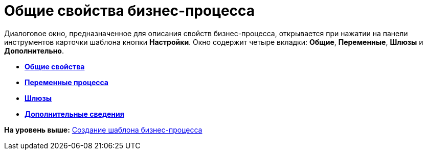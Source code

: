 =  Общие свойства бизнес-процесса

Диалоговое окно, предназначенное для описания свойств бизнес-процесса, открывается при нажатии на панели инструментов карточки шаблона кнопки [.ph .uicontrol]*Настройки*. Окно содержит четыре вкладки: [.keyword]*Общие*, [.keyword]*Переменные*, [.keyword]*Шлюзы* и [.keyword]*Дополнительно*.

* *xref:Properties_of_Process_Tab_General.adoc[Общие свойства]* +
* *xref:Properties_of_Process_Tab_Variables.adoc[Переменные процесса]* +
* *xref:Properties_of_Process_Tab_Gate.adoc[Шлюзы]* +
* *xref:Properties_of_Process_Tab_Additionally.adoc[Дополнительные сведения]* +

*На уровень выше:* xref:Create_Template_BusinessProcess.adoc[Создание шаблона бизнес-процесса]
